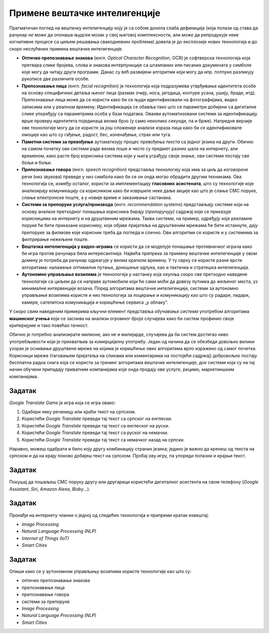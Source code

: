 Примене вештачке интелигенције
================================================

Прагматичан поглед на вештачку интелигенцију коју је са собом донела слаба дефиниција
(која полази од става да рачунар *не може* да опонаша људски мозак у свој његовој комплексности,
али *може* да репродукује неке когнитивне процесе са циљем решавања свакодневних проблема)
довела је до експлозије нових технологија и до скоро неслућених примена вештачке интелигенције.

* **Оптичко препознавање знакова**
  (енгл. *Optical Character Recognition*, OCR) је софтверска технологија која претвара *слике* бројева, слова и
  знакова интерпункције са штампаних или писаних докумената у симболе које могу да читају други програми.
  Данас су већ развијени алгоритми који могу да нпр. потпуно разликују рукописе две различите особе.

* **Препознавање лица**
  (енгл. *facial recognition*) је технологија која подразумева утврђивањe идентитета особе на основу
  специфичних детаља њеног лица (размак очију, носа, јагодица, контуре усана, ушију, браде, итд).
  Препознавање лица може да се користи како би се људи идентификовали на фотографијама,
  видео записима или у реалном времену. Идентификација се обавља тако што се параметри добијени
  са дигиталне слике упоређују са параметрима особа у бази података. Овакви аутоматизовани системи за идентификацију
  врше проверу идентитета појединаца веома брзо (у само неколико секунди, па и брже). Напредне верзије ове технологије
  могу да се користе за још сложеније анализе израза лица како би се идентификовале *емоције* као што су гађење, радост, бес,
  изненађење, страх или туга.

* **Паметни системи за превођење** аутоматизују процес превођења *текста* са једног језика на други.
  Обично на самом почетку ови системи раде веома лоше и често су предмет разних шала на интернету,
  али временом, како расте број корисника система који у њега уграђују своје знање,
  ови системи постају све бољи и бољи.

* **Препознавање говора** (енгл. *speech recognition*) представља технологију која има за циљ да *изговорене* речи
  (низ звукова) преведе у низ симбола како би се он онда могао обрадити другим техникама.
  Ова технологија се, између осталог, користи за имплементацију
  **гласовних асистената**, што су технологије које анализирају комуникацију са корисником како би
  извршиле неке даље акције као што је слање СМС поруке, слање електронске поште, а у новије време
  и заказивање састанака.

* **Системи за препоруке услуга/производа** (енгл. *recommendation systems*)
  представљају системе који на основу анализе претходног понашања корисника
  бирају (*препоручују*) садржај који се приказује корисницима на интернету и на друштвеним мрежама.
  Такви системи, на пример, одређују које рекламне поруке ће бити приказане кориснику,
  које објаве пријатеља на друштвеним мрежама
  ће бити истакнуте, дају препоруке за филмове које корисник треба да погледа и слично.
  Ови алгоритми се користе и у системима за филтрирање нежељене поште.

* **Вештачка интелигенција у видео-играма** се користи да се моделује понашање противничког играча
  како би игра против рачунара била интересантнија. Највећа препрека за примену вештачке интелегенције у овом домену
  је потреба да рачунар одреагује у веома кратком времену. У ту сврху се користе разне врсте алгоритама:
  налажење оптималне путање, доношење одлука, као и тактичка и стратешка интелигенција.

* **Аутономно управљање возилима** је технологија у настанку која окупља скоро све претходно наведене технологије
  са циљем да се направе аутомобили који ће сами моћи да довезу путника до жељеног места, уз минималне интервенције
  возача. Поред алгоритама вештачке интелигенције, системи за аутономно управљање возилима користе и низ технологија
  за лоцирање и комуникацију као што су радари, лидари, камере, сателитска комуникација и коришћење сервиса „у облаку“.


У скоро свим наведеним примерима кључни елемент представља *обучавање система* употребом
алгоритама **машинског учења** који се заснива на анализи *огромног броја* случајева како би систем
профинио своје критеријуме и тако повећао тачност.

:math:`\ `

Обично је потребно анализирати милионе, ако не и милијарде, случајева да би систем
достигао ниво употребљивости који је прихватљив за комерцијалну употребу.
Један од начина да се обезбеди довољно велики узорак је оснивање друштвене мреже на којима је
коришћење ових алгоритама врло изражено од самог почетка. Корисници мреже (таговањем пријатеља на сликама
или коментарима на постојећи садржај) добровољно постају бесплатна радна снага која се користи за тренинг алгоритама
вештачке интелигенције, док системи који су на тај начин обучени припадају приватним компанијама
које онда продају ове услуге, рецимо, маркетиншким компанијама.

Задатак
''''''''

*Google Translate Game* је игра која се игра овако:

1. Одабери неку реченицу или краћи текст на српском.
2. Користећи *Google Translate* преведи тај текст са српског на енглески.
3. Користећи *Google Translate* преведи тај текст са енглеског на руски.
4. Користећи *Google Translate* преведи тај текст са руског на немачки.
5. Користећи *Google Translate* преведи тај текст са немачког назад на српски.

Наравно, можеш одабрати и било коју другу комбинацију страних језика; једино је важно да кренеш од текста на српском
и да на крају поново добијеш текст на српском. Пробај ову игру, па упореди полазни и крајњи текст.

Задатак
''''''''

Покушај да пошаљеш СМС поруку другу или другарици користећи дигиталног асистента на свом телефону
(*Google Assistant*, *Siri*, *Amazon Alexa*, *Bixby*...).

Задатак
''''''''

Пронађи на интернету чланке о једној од следећих технологија и припреми кратак извештај:

- *Image Processing*
- *Natural Language Processing (NLP)*
- *Internet of Things (IoT)*
- *Smart Cities*

Задатак
''''''''

Опиши како се у аутономном управљању возилима користе технологије као што су:

- оптичко препознавање знакова
- препознавање лица
- препознавање говора
- системи за препоруке
- *Image Processing*
- *Natural Language Processing (NLP)*
- *Smart Cities*


